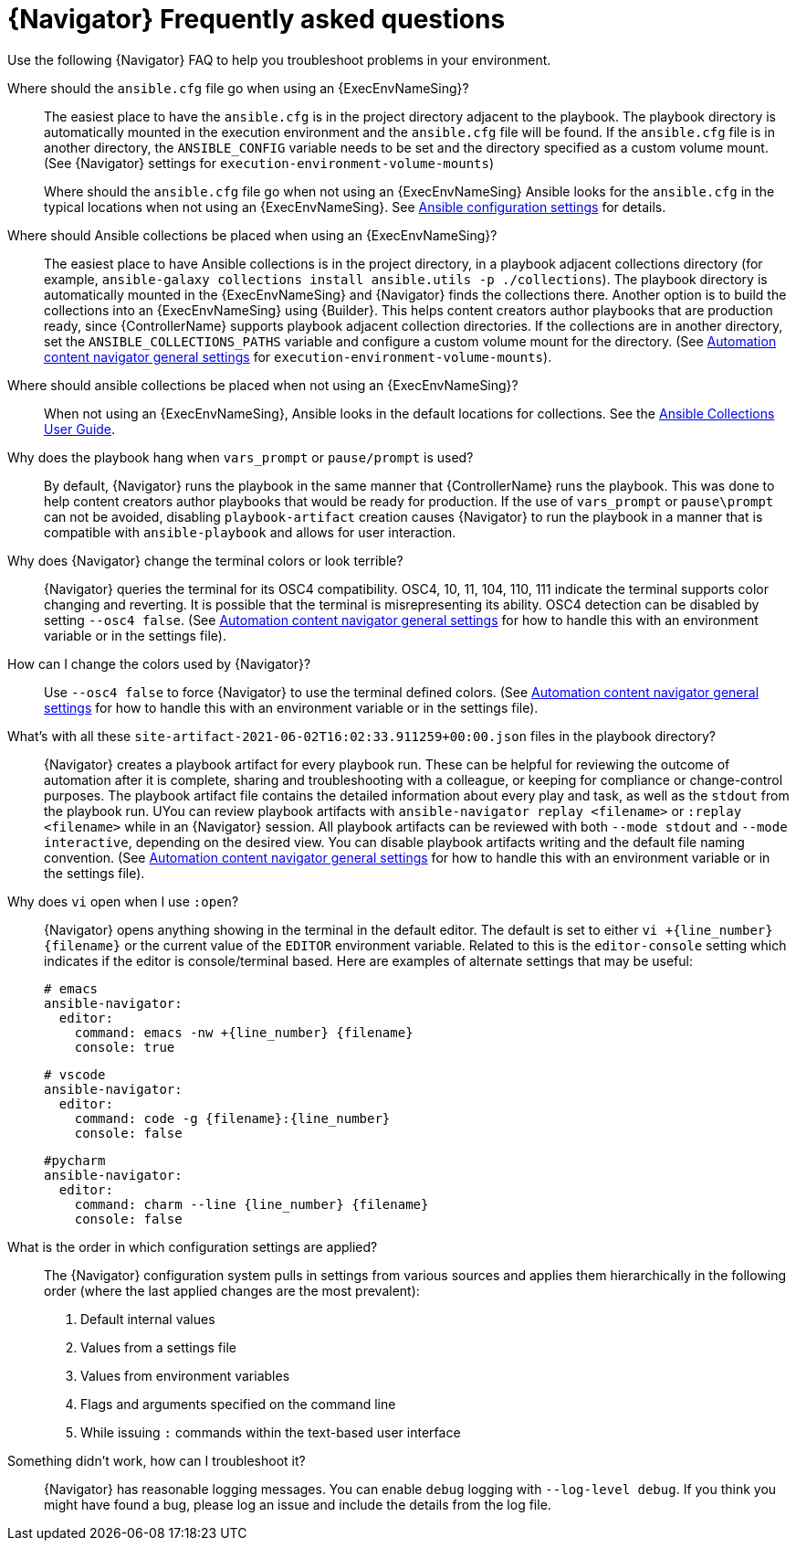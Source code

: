 [id="ref-navigator-faq-{context}"]

= {Navigator} Frequently asked questions

[role="_abstract"]
Use the following {Navigator} FAQ to help you troubleshoot problems in your environment.


Where should the `ansible.cfg` file go when using an {ExecEnvNameSing}?:: The easiest place to have the `ansible.cfg` is in the project directory adjacent to the playbook. The playbook directory is automatically mounted in the execution environment and the `ansible.cfg` file will be found.  If the `ansible.cfg` file is in another directory, the `ANSIBLE_CONFIG` variable needs to be set and the directory specified as a custom volume mount. (See {Navigator} settings for `execution-environment-volume-mounts`)
+
Where should the `ansible.cfg` file go when not using an {ExecEnvNameSing} Ansible looks for the `ansible.cfg` in the typical locations when not using an {ExecEnvNameSing}. See https://docs.ansible.com/ansible/latest/reference_appendices/config.html[Ansible configuration settings] for details.

Where should Ansible collections be placed when using an {ExecEnvNameSing}?:: The easiest place to have Ansible collections is in the project directory, in a playbook adjacent collections directory (for example, `ansible-galaxy collections install ansible.utils -p ./collections`).  The playbook directory is automatically mounted in the {ExecEnvNameSing} and {Navigator} finds the collections there. Another option is to build the collections into an {ExecEnvNameSing} using {Builder}. This helps content creators author playbooks that are production ready, since {ControllerName} supports playbook adjacent collection directories. If the collections are in another directory, set the `ANSIBLE_COLLECTIONS_PATHS` variable  and configure a custom volume mount for the directory. (See xref:ref-navigator-general-settings_settings-navigator[Automation content navigator general settings] for `execution-environment-volume-mounts`).

Where should ansible collections be placed when not using an {ExecEnvNameSing}?:: When not using an {ExecEnvNameSing}, Ansible looks in the default locations for collections. See the https://docs.ansible.com/ansible/latest/user_guide/collections_using.html[Ansible Collections User Guide].

Why does the playbook hang when `vars_prompt` or `pause/prompt` is used?:: By default, {Navigator} runs the playbook in the same manner that {ControllerName} runs the playbook. This was done to help content creators author playbooks that would be ready for production. If the use of `vars_prompt` or `pause\prompt` can not be avoided, disabling `playbook-artifact` creation causes {Navigator} to run the playbook in a manner that is compatible with `ansible-playbook` and allows for user interaction.

Why does {Navigator} change the terminal colors or look terrible?:: {Navigator} queries the terminal for its OSC4 compatibility. OSC4, 10, 11, 104, 110, 111 indicate the terminal supports color changing and reverting. It is possible that the terminal is misrepresenting its ability.  OSC4 detection can be disabled by setting `--osc4 false`. (See xref:ref-navigator-general-settings_settings-navigator[Automation content navigator general settings] for how to handle this with an environment variable or in the settings file).

How can I change the colors used by {Navigator}?:: Use `--osc4 false` to force {Navigator} to use the terminal defined colors. (See xref:ref-navigator-general-settings_settings-navigator[Automation content navigator general settings] for how to handle this with an environment variable or in the settings file).

What's with all these `site-artifact-2021-06-02T16:02:33.911259+00:00.json` files in the playbook directory?:: {Navigator} creates a playbook artifact for every playbook run.  These can be helpful for reviewing the outcome of automation after it is complete, sharing and troubleshooting with a colleague, or keeping for compliance or change-control purposes.  The playbook artifact file contains the detailed information about every play and task, as well as the `stdout` from the playbook run. UYou can review playbook artifacts with `ansible-navigator replay <filename>` or `:replay <filename>` while in an {Navigator} session. All playbook artifacts can be reviewed with both `--mode stdout` and `--mode interactive`, depending on the desired view. You can disable playbook artifacts writing and the default file naming convention. (See xref:ref-navigator-general-settings_settings-navigator[Automation content navigator general settings] for how to handle this with an environment variable or in the settings file).

Why does `vi` open when I use `:open`?:: {Navigator} opens anything showing in the terminal in the default editor.  The default is set to either `vi +{line_number} {filename}` or the current value of the `EDITOR` environment variable. Related to this is the `editor-console` setting which indicates if the editor is console/terminal based. Here are examples of alternate settings that may be useful:
+
[source,yaml]
----
# emacs
ansible-navigator:
  editor:
    command: emacs -nw +{line_number} {filename}
    console: true
----
+
[source,yaml]
----
# vscode
ansible-navigator:
  editor:
    command: code -g {filename}:{line_number}
    console: false
----
+
[source,yaml]
----
#pycharm
ansible-navigator:
  editor:
    command: charm --line {line_number} {filename}
    console: false
----

What is the order in which configuration settings are applied?:: The {Navigator} configuration system pulls in settings from various sources and applies them hierarchically in the following order (where the last applied changes are the most prevalent):
+
. Default internal values
. Values from a settings file
. Values from environment variables
. Flags and arguments specified on the command line
. While issuing `:` commands within the text-based user interface

Something didn't work, how can I troubleshoot it?:: {Navigator} has reasonable logging messages. You can enable `debug` logging  with `--log-level debug`. If you think you might have found a bug, please log an issue and include the details from the log file.
